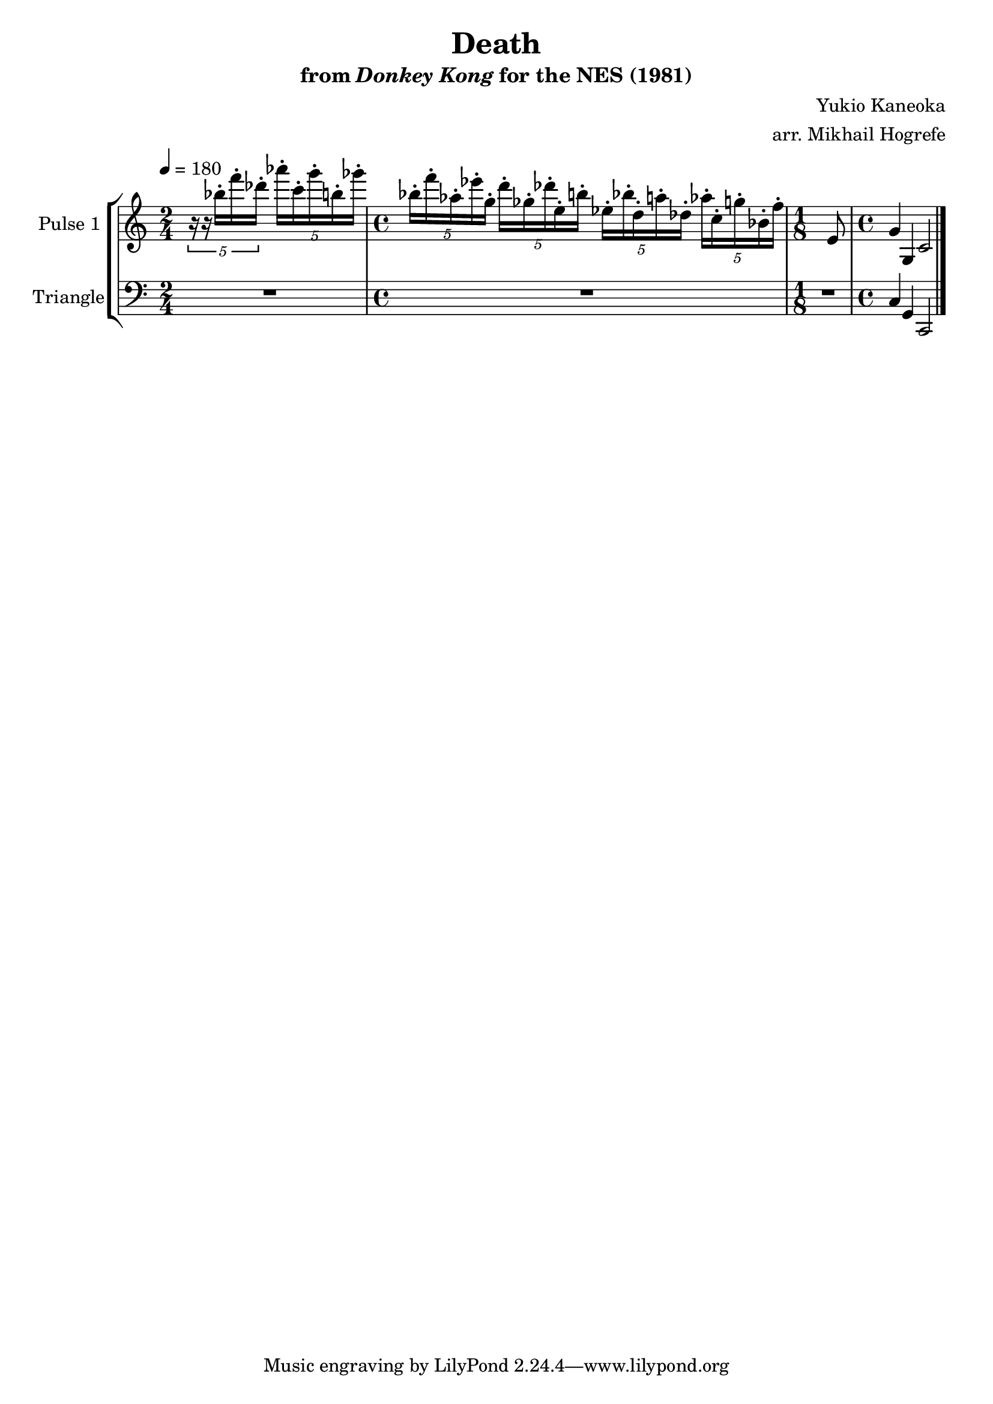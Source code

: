 \version "2.20.0"

\book {
    \header {
        title = "Death"
        subtitle = \markup { "from" {\italic "Donkey Kong"} "for the NES (1981)" }
        composer = "Yukio Kaneoka"
        arranger = "arr. Mikhail Hogrefe"
    }

    \score {
        {
            \new StaffGroup <<
                \new Staff \relative c''' {
                    \set Staff.instrumentName = "Pulse 1"
                    \set Staff.shortInstrumentName = "P.1"

\key c \major
\tempo 4 = 180

\time 2/4
\tuplet 5/4 { r16 r bes-. f'-. des-. } \tuplet 5/4 { aes'16-. c,-. g'-. b,-. ges'-. } |
\time 4/4
\tuplet 5/4 { bes,16-. f'-. aes,-. ees'-. g,-. } \tuplet 5/4 { d'16-. ges,-. des'-. e,-. b'-. } \tuplet 5/4 { ees,16-. bes'-. d,-. a'-. des,-. } \tuplet 5/4 { aes'16-. c,-. g'-. bes,-. f'-. } |
\time 1/8
e,8 |
\time 4/4
g4 g, c2
\bar "|."
                }

                \new Staff \relative c {
                    \set Staff.instrumentName = "Triangle"
                    \set Staff.shortInstrumentName = "T."

\clef bass
\key c \major

R2 |
R1 |
R8 |
c4 g c,2 |

                }
            >>
        }
        \layout {
            \context {
                \Staff
                \RemoveEmptyStaves
            }
            \context {
                \DrumStaff
                \RemoveEmptyStaves
            }
        }
        \midi {}
    }
}
